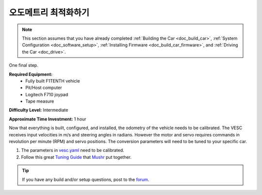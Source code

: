 .. _doc_drive:

오도메트리 최적화하기
=========================
.. note:: This section assumes that you have already completed :ref:`Building the Car <doc_build_car>`, :ref:`System Configuration <doc_software_setup>`, :ref:`Installing Firmware <doc_build_car_firmware>`, and :ref:`Driving the Car <doc_drive>`.

One final step.

**Required Equipment:**
	* Fully built F1TENTH vehicle 
	* Pit/Host computer
	* Logitech F710 joypad
	* Tape measure

**Difficulty Level:** Intermediate

**Approximate Time Investment:** 1 hour

Now that everything is built, configured, and installed, the odometry of the vehicle needs to be calibrated. The VESC receives input velocities in m/s and steering angles in radians. However the motor and servo requires commands in revolution per minute (RPM) and servo positions. The conversion parameters will need to be tuned to your specific car.

#. The parameters in `vesc.yaml <https://github.com/f1tenth/f1tenth_system/blob/master/racecar/racecar/config/racecar-v2/vesc.yaml>`_ need to be calibrated.

#. Follow this great `Tuning Guide <https://mushr.io/tutorials/tuning/>`_ that `Mushr <https://mushr.io/about/>`_ put together.

.. tip:: 
  If you have any build and/or setup questions, post to the `forum <http://f1tenth.org/forum.html>`_.